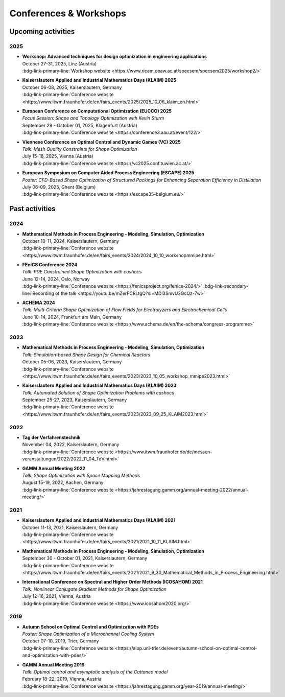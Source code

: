 Conferences & Workshops
=======================

Upcoming activities
-------------------

2025
^^^^

* | **Workshop: Advanced techniques for design optimization in engineering applications**
  | October 27-31, 2025, Linz (Austria)
  | :bdg-link-primary-line:`Workshop website <https://www.ricam.oeaw.ac.at/specsem/specsem2025/workshop2/>`

* | **Kaiserslautern Applied and Industrial Mathematics Days (KLAIM) 2025**
  | October 06-08, 2025, Kaiserslautern, Germany
  | :bdg-link-primary-line:`Conference website <https://www.itwm.fraunhofer.de/en/fairs_events/2025/2025_10_06_klaim_en.html>`

* | **European Conference on Computational Optimization (EUCCO) 2025**
  | *Focus Session: Shape and Topology Optimization with Kevin Sturm*
  | September 29 - October 01, 2025, Klagenfurt (Austria)
  | :bdg-link-primary-line:`Conference website <https://conference3.aau.at/event/122/>`

* | **Viennese Conference on Optimal Control and Dynamic Games (VC) 2025**
  | *Talk: Mesh Quality Constraints for Shape Optimization*
  | July 15-18, 2025, Vienna (Austria)
  | :bdg-link-primary-line:`Conference website <https://vc2025.conf.tuwien.ac.at/>`

* | **European Symposium on Computer Aided Process Engineering (ESCAPE) 2025**
  | *Poster: CFD-Based Shape Optimization of Structured Packings for Enhancing Separation Efficiency in Distillation*
  | July 06-09, 2025, Ghent (Belgium)
  | :bdg-link-primary-line:`Conference website <https://escape35-belgium.eu/>`


Past activities
---------------


2024
^^^^

* | **Mathematical Methods in Process Engineering - Modeling, Simulation, Optimization**
  | October 10-11, 2024, Kaiserslautern, Germany
  | :bdg-link-primary-line:`Conference website <https://www.itwm.fraunhofer.de/en/fairs_events/2024/2024_10_10_workshopmmipe.html>`

* | **FEniCS Conference 2024**
  | *Talk: PDE Constrained Shape Optimization with cashocs*
  | June 12-14, 2024, Oslo, Norway
  | :bdg-link-primary-line:`Conference website <https://fenicsproject.org/fenics-2024/>` :bdg-link-secondary-line:`Recording of the talk <https://youtu.be/mZerFCRLtgQ?si=MDl3SmvU3GcQz-7w>`

* | **ACHEMA 2024**
  | *Talk: Multi-Criteria Shape Optimization of Flow Fields for Electrolyzers and Electrochemical Cells*
  | June 10-14, 2024, Frankfurt am Main, Germany
  | :bdg-link-primary-line:`Conference website <https://www.achema.de/en/the-achema/congress-programme>`


2023
^^^^
* | **Mathematical Methods in Process Engineering - Modeling, Simulation, Optimization**
  | *Talk: Simulation-based Shape Design for Chemical Reactors*
  | October 05-06, 2023, Kaiserslautern, Germany
  | :bdg-link-primary-line:`Conference website <https://www.itwm.fraunhofer.de/en/fairs_events/2023/2023_10_05_workshop_mmipe2023.html>`

* | **Kaiserslautern Applied and Industrial Mathematics Days (KLAIM) 2023**
  | *Talk: Automated Solution of Shape Optimization Problems with cashocs*
  | September 25-27, 2023, Kaiserslautern, Germany
  | :bdg-link-primary-line:`Conference website <https://www.itwm.fraunhofer.de/en/fairs_events/2023/2023_09_25_KLAIM2023.html>`


2022
^^^^

* | **Tag der Verfahrenstechnik**
  | November 04, 2022, Kaiserslautern, Germany
  | :bdg-link-primary-line:`Conference website <https://www.itwm.fraunhofer.de/de/messen-veranstaltungen/2022/2022_11_04_TdV.html>`

* | **GAMM Annual Meeting 2022**
  | *Talk: Shape Optimization with Space Mapping Methods*
  | August 15-19, 2022, Aachen, Germany
  | :bdg-link-primary-line:`Conference website <https://jahrestagung.gamm.org/annual-meeting-2022/annual-meeting/>`


2021
^^^^

* | **Kaiserslautern Applied and Industrial Mathematics Days (KLAIM) 2021**
  | October 11-13, 2021, Kaiserslautern, Germany
  | :bdg-link-primary-line:`Conference website <https://www.itwm.fraunhofer.de/en/fairs_events/2021/2021_10_11_KLAIM.html>`

* | **Mathematical Methods in Process Engineering - Modeling, Simulation, Optimization**
  | September 30 - October 01, 2021, Kaiserslautern, Germany
  | :bdg-link-primary-line:`Conference website <https://www.itwm.fraunhofer.de/en/fairs_events/2021/2021_9_30_Mathematical_Methods_in_Process_Engineering.html>`

* | **International Conference on Spectral and Higher Order Methods (ICOSAHOM) 2021**
  | *Talk: Nonlinear Conjugate Gradient Methods for Shape Optimization*
  | July 12-16, 2021, Vienna, Austria
  | :bdg-link-primary-line:`Conference website <https://www.icosahom2020.org/>`



2019
^^^^

* | **Autumn School on Optimal Control and Optimization with PDEs**
  | *Poster: Shape Optimization of a Microchannel Cooling System*
  | October 07-10, 2019, Trier, Germany
  | :bdg-link-primary-line:`Conference website <https://alop.uni-trier.de/event/autumn-school-on-optimal-control-and-optimization-with-pdes/>`

* | **GAMM Annual Meeting 2019**
  | *Talk: Optimal control and asymptotic analysis of the Cattaneo model*
  | February 18-22, 2019, Vienna, Austria
  | :bdg-link-primary-line:`Conference website <https://jahrestagung.gamm.org/year-2019/annual-meeting/>`
